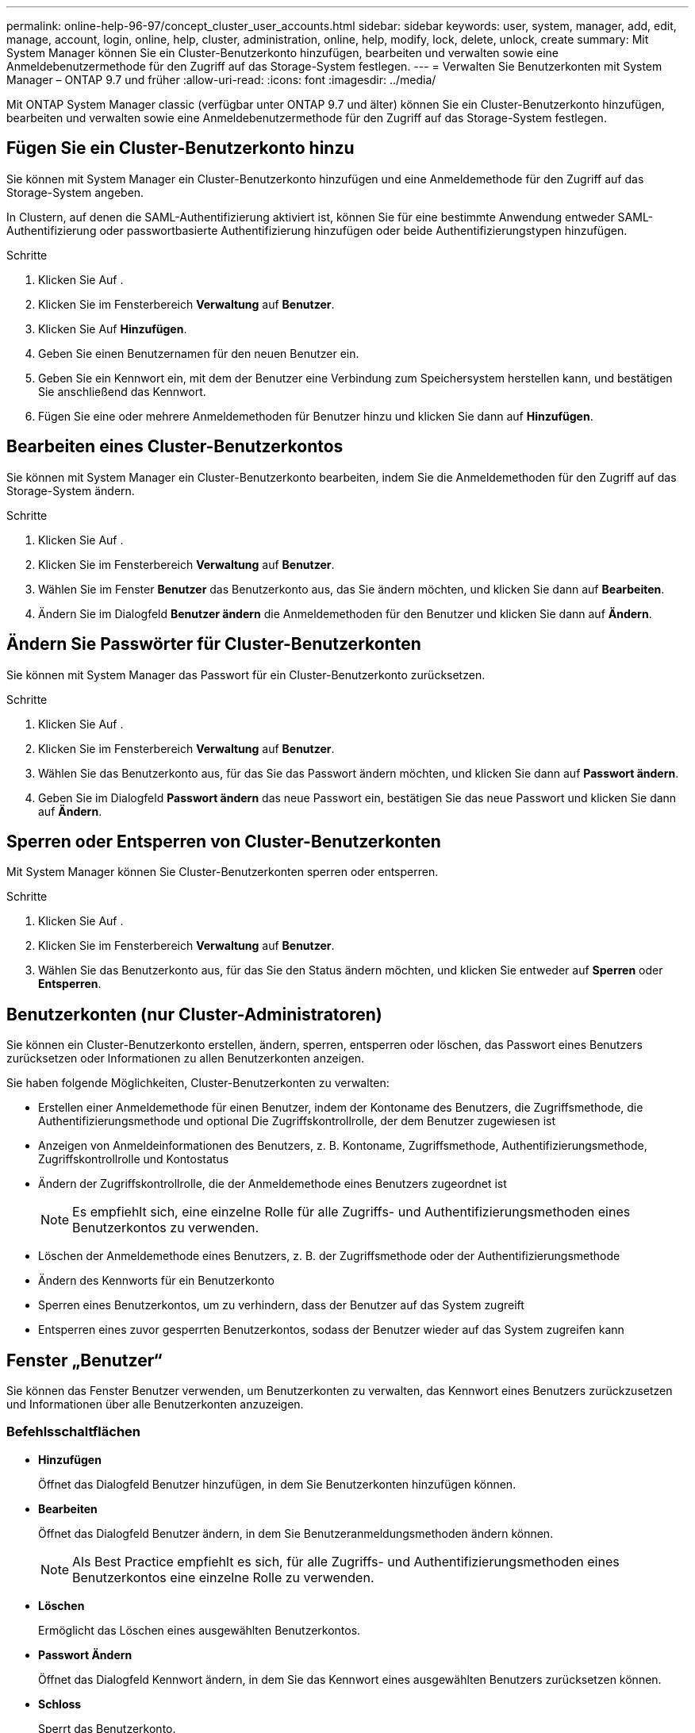 ---
permalink: online-help-96-97/concept_cluster_user_accounts.html 
sidebar: sidebar 
keywords: user, system, manager, add, edit, manage, account, login, online, help, cluster, administration, online, help, modify, lock, delete, unlock, create 
summary: Mit System Manager können Sie ein Cluster-Benutzerkonto hinzufügen, bearbeiten und verwalten sowie eine Anmeldebenutzermethode für den Zugriff auf das Storage-System festlegen. 
---
= Verwalten Sie Benutzerkonten mit System Manager – ONTAP 9.7 und früher
:allow-uri-read: 
:icons: font
:imagesdir: ../media/


[role="lead"]
Mit ONTAP System Manager classic (verfügbar unter ONTAP 9.7 und älter) können Sie ein Cluster-Benutzerkonto hinzufügen, bearbeiten und verwalten sowie eine Anmeldebenutzermethode für den Zugriff auf das Storage-System festlegen.



== Fügen Sie ein Cluster-Benutzerkonto hinzu

Sie können mit System Manager ein Cluster-Benutzerkonto hinzufügen und eine Anmeldemethode für den Zugriff auf das Storage-System angeben.

In Clustern, auf denen die SAML-Authentifizierung aktiviert ist, können Sie für eine bestimmte Anwendung entweder SAML-Authentifizierung oder passwortbasierte Authentifizierung hinzufügen oder beide Authentifizierungstypen hinzufügen.

.Schritte
. Klicken Sie Auf *image:../media/nas_bridge_202_icon_settings_olh_96_97.gif[""]*.
. Klicken Sie im Fensterbereich *Verwaltung* auf *Benutzer*.
. Klicken Sie Auf *Hinzufügen*.
. Geben Sie einen Benutzernamen für den neuen Benutzer ein.
. Geben Sie ein Kennwort ein, mit dem der Benutzer eine Verbindung zum Speichersystem herstellen kann, und bestätigen Sie anschließend das Kennwort.
. Fügen Sie eine oder mehrere Anmeldemethoden für Benutzer hinzu und klicken Sie dann auf *Hinzufügen*.




== Bearbeiten eines Cluster-Benutzerkontos

Sie können mit System Manager ein Cluster-Benutzerkonto bearbeiten, indem Sie die Anmeldemethoden für den Zugriff auf das Storage-System ändern.

.Schritte
. Klicken Sie Auf *image:../media/nas_bridge_202_icon_settings_olh_96_97.gif[""]*.
. Klicken Sie im Fensterbereich *Verwaltung* auf *Benutzer*.
. Wählen Sie im Fenster *Benutzer* das Benutzerkonto aus, das Sie ändern möchten, und klicken Sie dann auf *Bearbeiten*.
. Ändern Sie im Dialogfeld *Benutzer ändern* die Anmeldemethoden für den Benutzer und klicken Sie dann auf *Ändern*.




== Ändern Sie Passwörter für Cluster-Benutzerkonten

Sie können mit System Manager das Passwort für ein Cluster-Benutzerkonto zurücksetzen.

.Schritte
. Klicken Sie Auf *image:../media/nas_bridge_202_icon_settings_olh_96_97.gif[""]*.
. Klicken Sie im Fensterbereich *Verwaltung* auf *Benutzer*.
. Wählen Sie das Benutzerkonto aus, für das Sie das Passwort ändern möchten, und klicken Sie dann auf *Passwort ändern*.
. Geben Sie im Dialogfeld *Passwort ändern* das neue Passwort ein, bestätigen Sie das neue Passwort und klicken Sie dann auf *Ändern*.




== Sperren oder Entsperren von Cluster-Benutzerkonten

Mit System Manager können Sie Cluster-Benutzerkonten sperren oder entsperren.

.Schritte
. Klicken Sie Auf *image:../media/nas_bridge_202_icon_settings_olh_96_97.gif[""]*.
. Klicken Sie im Fensterbereich *Verwaltung* auf *Benutzer*.
. Wählen Sie das Benutzerkonto aus, für das Sie den Status ändern möchten, und klicken Sie entweder auf *Sperren* oder *Entsperren*.




== Benutzerkonten (nur Cluster-Administratoren)

Sie können ein Cluster-Benutzerkonto erstellen, ändern, sperren, entsperren oder löschen, das Passwort eines Benutzers zurücksetzen oder Informationen zu allen Benutzerkonten anzeigen.

Sie haben folgende Möglichkeiten, Cluster-Benutzerkonten zu verwalten:

* Erstellen einer Anmeldemethode für einen Benutzer, indem der Kontoname des Benutzers, die Zugriffsmethode, die Authentifizierungsmethode und optional Die Zugriffskontrollrolle, der dem Benutzer zugewiesen ist
* Anzeigen von Anmeldeinformationen des Benutzers, z. B. Kontoname, Zugriffsmethode, Authentifizierungsmethode, Zugriffskontrollrolle und Kontostatus
* Ändern der Zugriffskontrollrolle, die der Anmeldemethode eines Benutzers zugeordnet ist
+
[NOTE]
====
Es empfiehlt sich, eine einzelne Rolle für alle Zugriffs- und Authentifizierungsmethoden eines Benutzerkontos zu verwenden.

====
* Löschen der Anmeldemethode eines Benutzers, z. B. der Zugriffsmethode oder der Authentifizierungsmethode
* Ändern des Kennworts für ein Benutzerkonto
* Sperren eines Benutzerkontos, um zu verhindern, dass der Benutzer auf das System zugreift
* Entsperren eines zuvor gesperrten Benutzerkontos, sodass der Benutzer wieder auf das System zugreifen kann




== Fenster „Benutzer“

Sie können das Fenster Benutzer verwenden, um Benutzerkonten zu verwalten, das Kennwort eines Benutzers zurückzusetzen und Informationen über alle Benutzerkonten anzuzeigen.



=== Befehlsschaltflächen

* *Hinzufügen*
+
Öffnet das Dialogfeld Benutzer hinzufügen, in dem Sie Benutzerkonten hinzufügen können.

* *Bearbeiten*
+
Öffnet das Dialogfeld Benutzer ändern, in dem Sie Benutzeranmeldungsmethoden ändern können.

+
[NOTE]
====
Als Best Practice empfiehlt es sich, für alle Zugriffs- und Authentifizierungsmethoden eines Benutzerkontos eine einzelne Rolle zu verwenden.

====
* *Löschen*
+
Ermöglicht das Löschen eines ausgewählten Benutzerkontos.

* *Passwort Ändern*
+
Öffnet das Dialogfeld Kennwort ändern, in dem Sie das Kennwort eines ausgewählten Benutzers zurücksetzen können.

* *Schloss*
+
Sperrt das Benutzerkonto.

* *Aktualisieren*
+
Aktualisiert die Informationen im Fenster.





=== Benutzerliste

Im Bereich unterhalb der Liste Benutzer werden detaillierte Informationen zum ausgewählten Benutzer angezeigt.

* * Benutzer*
+
Zeigt den Namen des Benutzerkontos an.

* *Konto Gesperrt*
+
Zeigt an, ob das Benutzerkonto gesperrt ist.





=== Bereich Anmeldemethoden für Benutzer

* * Anwendung*
+
Zeigt die Zugriffsmethode an, mit der ein Benutzer auf das Speichersystem zugreifen kann. Zu den unterstützten Zugriffsmethoden gehören folgende:

+
** Systemkonsole (Konsole)
** HTTP(S) (http)
** ONTAP-API (ontapi)
** Service-Prozessor (Service-Prozessor)
** SSH (SSH)


* *Authentifizierung*
+
Zeigt die standardmäßig unterstützte Authentifizierungsmethode an, die „`password`“ ist.

* * Rolle*
+
Zeigt die Rolle eines ausgewählten Benutzers an.


